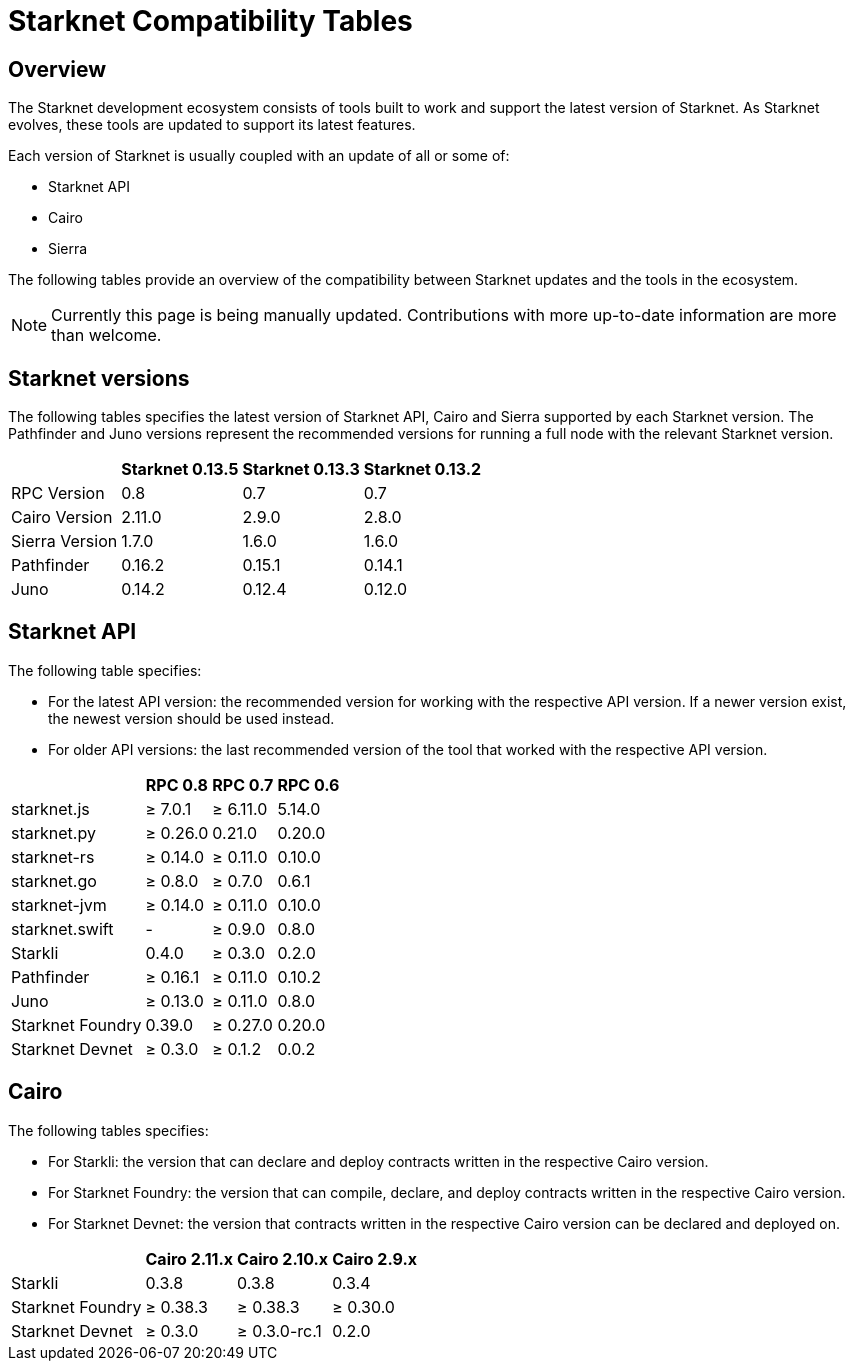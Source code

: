 = Starknet Compatibility Tables

== Overview

The Starknet development ecosystem consists of tools built to work and support the latest version of Starknet. As Starknet evolves, these tools are updated to support its latest features.

Each version of Starknet is usually coupled with an update of all or some of:

* Starknet API
* Cairo
* Sierra

The following tables provide an overview of the compatibility between Starknet updates and the tools in the ecosystem.


[NOTE]
====
Currently this page is being manually updated. Contributions with more up-to-date information are more than welcome. 
====

== Starknet versions

The following tables specifies the latest version of Starknet API, Cairo and Sierra supported by each Starknet version. The Pathfinder and Juno versions represent the recommended versions for running a full node with the relevant Starknet version.

[%header, cols="~,^~,^~,^~"]
|===
| | Starknet 0.13.5 | Starknet 0.13.3 | Starknet 0.13.2
| RPC Version | 0.8 | 0.7 | 0.7
| Cairo Version | 2.11.0 | 2.9.0 | 2.8.0
| Sierra Version | 1.7.0 | 1.6.0 | 1.6.0
| Pathfinder | 0.16.2 | 0.15.1 | 0.14.1
| Juno | 0.14.2 | 0.12.4 | 0.12.0
|===

== Starknet API

The following table specifies:

* For the latest API version: the recommended version for working with the respective API version. If a newer version exist, the newest version should be used instead.
* For older API versions: the last recommended version of the tool that worked with the respective API version.

[%header, cols="~,^~,^~,^~"]
|===
| | RPC 0.8 | RPC 0.7 | RPC 0.6
| starknet.js | ≥ 7.0.1 | ≥ 6.11.0 | 5.14.0
| starknet.py | ≥ 0.26.0 |   0.21.0 | 0.20.0
| starknet-rs | ≥  0.14.0 | ≥ 0.11.0 | 0.10.0
| starknet.go | ≥ 0.8.0 | ≥ 0.7.0 | 0.6.1 
| starknet-jvm | ≥ 0.14.0 | ≥ 0.11.0 | 0.10.0
| starknet.swift | - | ≥ 0.9.0 | 0.8.0
| Starkli | 0.4.0 | ≥ 0.3.0 | 0.2.0
| Pathfinder | ≥ 0.16.1 | ≥ 0.11.0 | 0.10.2
| Juno | ≥ 0.13.0 | ≥ 0.11.0 | 0.8.0
| Starknet Foundry |  0.39.0 | ≥ 0.27.0 | 0.20.0
| Starknet Devnet | ≥ 0.3.0 | ≥ 0.1.2 | 0.0.2
|===

== Cairo

The following tables specifies:

* For Starkli: the version that can declare and deploy contracts written in the respective Cairo version.
* For Starknet Foundry: the version that can compile, declare, and deploy contracts written in the respective Cairo version.
* For Starknet Devnet: the version that contracts written in the respective Cairo version can be declared and deployed on.

[%header, , cols="~,^~,^~,^~"]
|===
| | Cairo 2.11.x | Cairo 2.10.x | Cairo 2.9.x
| Starkli | 0.3.8 | 0.3.8 | 0.3.4
| Starknet Foundry | ≥ 0.38.3 | ≥ 0.38.3 | ≥ 0.30.0
| Starknet Devnet | ≥ 0.3.0 | ≥ 0.3.0-rc.1 | 0.2.0
|===

